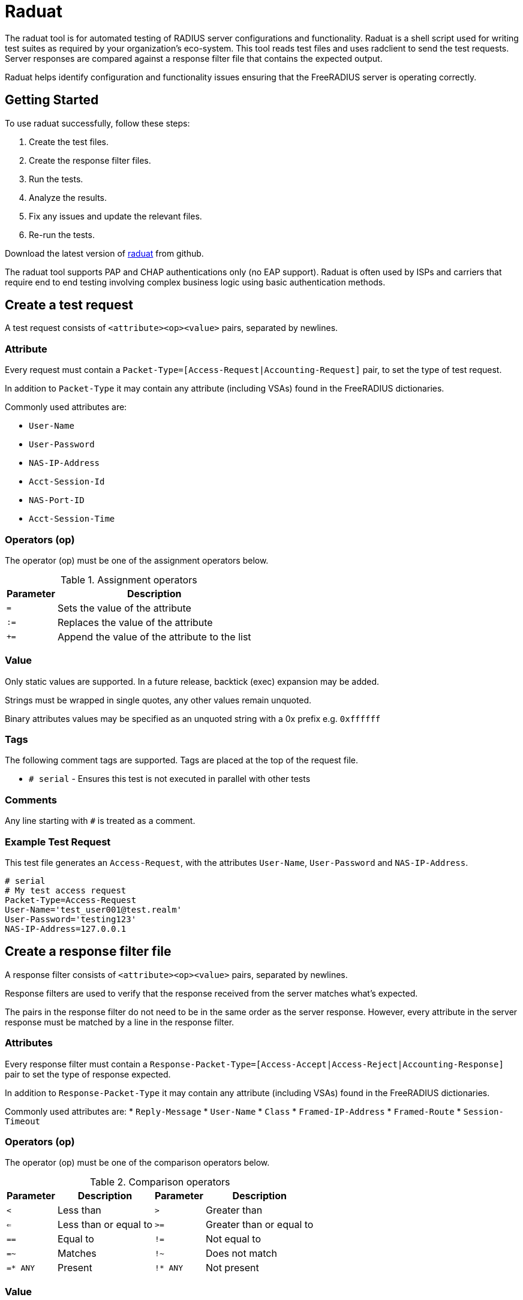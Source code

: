 = Raduat

The raduat tool is for automated testing of RADIUS server configurations and functionality.  Raduat is a shell script used for writing test suites as required by your organization's eco-system. This tool reads test files and uses radclient to send the test requests. Server responses are compared against a response filter file that contains the expected output.

Raduat helps identify configuration and functionality issues ensuring that the FreeRADIUS server is operating correctly.

== Getting Started

To use raduat successfully, follow these steps:

. Create the test files.
. Create the response filter files.
. Run the tests.
. Analyze the results.
. Fix any issues and update the relevant files.
. Re-run the tests.

Download the latest version of https://github.com/FreeRADIUS/freeradius-server/blob/master/scripts/util/raduat[raduat] from github.

The raduat tool supports PAP and CHAP authentications only (no EAP support). Raduat is often used by ISPs and carriers that require end to end testing involving complex business logic using basic authentication methods.

[#testrequest]
== Create a test request

A test request consists of ``<attribute><op><value>`` pairs, separated by newlines.

=== Attribute

Every request must contain a ``Packet-Type=[Access-Request|Accounting-Request]`` pair, to set the type of test request.

In addition to ``Packet-Type`` it may contain any attribute (including VSAs) found in the FreeRADIUS dictionaries.

Commonly used attributes are:

* ``User-Name``
* ``User-Password``
* ``NAS-IP-Address``
* ``Acct-Session-Id``
* ``NAS-Port-ID``
* ``Acct-Session-Time``

=== Operators (op)

The operator (op) must be one of the assignment operators below.

.Assignment operators
[options="header,autowidth"]
|===
| Parameter       | Description
| `=`             | Sets the value of the attribute
| `:=`            | Replaces the value of the attribute
| `+=`            | Append the value of the attribute to the list
|===


[#requestvalue]
=== Value

Only static values are supported. In a future release, backtick (exec) expansion may be added.

Strings must be wrapped in single quotes, any other values remain unquoted.

Binary attributes values may be specified as an unquoted string with a 0x prefix e.g. ``0xffffff``

=== Tags

The following comment tags are supported. Tags are placed at the top of the request file.

- ``# serial`` - Ensures this test is not executed in parallel with other tests

=== Comments

Any line starting with ``#`` is treated as a comment.

=== Example Test Request

This test file generates an ``Access-Request``, with the attributes ``User-Name``, ``User-Password`` and ``NAS-IP-Address``.

```
# serial
# My test access request
Packet-Type=Access-Request
User-Name='test_user001@test.realm'
User-Password='testing123'
NAS-IP-Address=127.0.0.1
```

[#responsefilter]
== Create a response filter file

A response filter consists of ``<attribute><op><value>`` pairs, separated by newlines.

Response filters are used to verify that the response received from the server matches what's expected.

The pairs in the response filter do not need to be in the same order as the server response. However, every attribute in the server response must be matched by a line in the response filter.

=== Attributes

Every response filter must contain a ``Response-Packet-Type=[Access-Accept|Access-Reject|Accounting-Response]`` pair to set the type of response expected.

In addition to ``Response-Packet-Type`` it may contain any attribute (including VSAs) found in the FreeRADIUS dictionaries.

Commonly used attributes are:
*  ``Reply-Message``
*  ``User-Name``
*  ``Class``
*  ``Framed-IP-Address``
*  ``Framed-Route``
*  ``Session-Timeout``

=== Operators (op)

The operator (op) must be one of the comparison operators below.

.Comparison operators
[options="header,autowidth"]
|===
| Parameter       | Description	| Parameter	| Description
| `<`             | Less than	| `>`		| Greater than
| `<=`            | Less than or equal to | `>=`| Greater than or equal to
| `==`            | Equal to	|`!=`		| Not equal to
| `=~`             |Matches	| `!~`		| Does not match
| `=* ANY`	  | Present	| `!* ANY`	| Not present
|===

=== Value

Value format is the same as the <<requestvalue,request>>.

=== Example Test Response Filter

The test response filter expects an Access-Accept packet with the corresponding reply message.

```
Response-Packet-Type==Access-Accept
Reply-Message=='Welcome to foocorp'
```

[#testsuite]
== Create a test suite

By default ``raduat`` looks for a folder relative to itself called ``tests``.

If it finds one, raduat tries executing each of the test requests in lexicographical order. The ``raduat`` tool also works with with a directory hierarchy. In this case the tests are executed depth first then in lexicographical order. This is to allow easy organization of tests.

Only files with names that match the pattern ``test[0-9]{3}.*`` are processed. Each request file must also be paired with a response filter file. A response filter file uses the same name as the request file appended with an ``_expected`` suffix.

For example, the response filter file for ``test000_check_static_ip`` is ``test000_check_static_ip_expected``.

=== Example

```
mkdir -p ./tests/static_ip

echo "Packet-Type=Access-Request
User-Name=test_user001@test.realm
User-Password=testing123" >> ./tests/static_ip/test000_check_static_ip

echo "Response-Packet-Type==Access-Accept
Framed-IP-address==192.168.0.1" >> ./tests/static_ip/test000_check_static_ip_expected

echo "Packet-Type=Access-Request
User-Name=test_user002@test.realm
User-Password=testing123" >> ./tests/static_ip/test001_check_static_ip

echo "Response-Packet-Type==Access-Accept
Framed-IP-address==192.168.0.2" >> ./tests/static_ip/test001_check_static_ip_expected
```

== Run the tests

By default radaut will execute tests in parallel batches of 20. If you want to execute tests one at a time, either add ``# serial`` to the top of the file, or pass ``-p 1``.

=== Arguments

Command line arguments can be found with ``raduat -h``. They can be used to specify the server/port/secret to run the tests against. By default the server is ``127.0.0.1`` the port is automatically determined by ``Packet-Type`` and the secret is ``testing123``.

.Command-line raduat options
[opts=headers,authowidth]
|===
| -h			| Display this help message
| -H <host>[:port]	| Send test packets to specified host and port. Defaults = 127.0.0.1
| -v			| Verbose mode
| -p <number>			| Run tests in parallel. Defaults = 20
| -s <secret>           | Shared secret                        
| -c <cluster>		| Specify cluster type one of ($cluster_types)
| -r <type>		| Specify server role one of ($role_types)
|===

=== Environmental variables

- ``TESTDIR`` - The directory containing the tests.
- ``RADCLIENT`` - Path to the radclient binary.
- ``FILTER_SUFFIX`` - The suffix added to the request file name to find response filters. Defaults to ``_expected``.
- ``DICTPATH`` - Path to alternative RADIUS dictionaries.

=== Example test execution

Running the above test requests/response filters against a dummy configuration:

```
authorize {
	switch User-Name {
		case 'test_user001@test.realm' {
			update reply {
				Framed-IP-Address := 192.168.0.1
			}
		}
		case 'test_user002@test.realm' {
			update reply {
				Framed-IP-Address := 192.168.0.3
			}
		}
	}
	update control {
		Auth-Type := Accept
	}
}
```

Produces the following output:

```
$ ./raduat
Executing 2 test(s) from ./tests
Executing specified tests
Use -v to see full list
Sent Access-Request Id 197 from 0.0.0.0:55331 to 127.0.0.1:1812 length 63
Sent Access-Request Id 149 from 0.0.0.0:55331 to 127.0.0.1:1812 length 63
Received Access-Accept Id 197 from 127.0.0.1:1812 to 0.0.0.0:0 length 26
Received Access-Accept Id 149 from 127.0.0.1:1812 to 0.0.0.0:0 length 26
(1) ./tests/static_ip/test001_check_static_ip: Response for failed filter: Attribute value "192.168.0.3" didn't match filter: Framed-IP-Address == 192.168.0.2
(Parallelized tests)

One or more tests failed (radclient exited with 1)
$ echo $?
1
```

Which is correct, as ``192.168.0.3`` != ``192.168.0.2``.

Adding ``-v`` gives us more verbose output, and also a summary of packets sent/received:
```text
./raduat -v
Executing 2 test(s) from ./tests
Executing specified tests:
./tests/static_ip/test000_check_static_ip
./tests/static_ip/test001_check_static_ip
Executing: radclient  -f "/var/folders/5_/k_q1ccb94p3gcgk8r9yc8ssh0000gn/T/raduatXXX.f2cB3Kek:/var/folders/5_/k_q1ccb94p3gcgk8r9yc8ssh0000gn/T/raduatXXX.1RX7R8aL" -x -s -t "2" -r "3" -p "40" "127.0.0.1" auto "testing123"
Sent Access-Request Id 63 from 0.0.0.0:51512 to 127.0.0.1:1812 length 63
	Packet-Type = Access-Request
	User-Name = 'test_user001@test.realm'
	User-Password = 'testing123'
	Radclient-Test-Name := './tests/static_ip/test000_check_static_ip'
Sent Access-Request Id 147 from 0.0.0.0:51512 to 127.0.0.1:1812 length 63
	Packet-Type = Access-Request
	User-Name = 'test_user002@test.realm'
	User-Password = 'testing123'
	Radclient-Test-Name := './tests/static_ip/test001_check_static_ip'
Received Access-Accept Id 63 from 127.0.0.1:1812 to 0.0.0.0:0 length 26
	Framed-IP-Address = 192.168.0.1
(0) ./tests/static_ip/test000_check_static_ip: Response passed filter
Received Access-Accept Id 147 from 127.0.0.1:1812 to 0.0.0.0:0 length 26
	Framed-IP-Address = 192.168.0.3
(1) ./tests/static_ip/test001_check_static_ip: Response for failed filter: Attribute value "192.168.0.3" didn't match filter: Framed-IP-Address == 192.168.0.2
Packet summary:
	Accepted      : 2
	Rejected      : 0
	Lost          : 0
	Passed filter : 1
	Failed filter : 1
(Parallelised tests)

One or more tests failed (radclient exited with 1)
```

The tests to run can be filtered using glob patterns:

- ``./raduat -- 'static_ip/test000*'`` would execute only the first test in the static_ip suite.
- ``./raduat -- 'static_ip/*'`` would execute all the static_ip tests.

This can be used to drill down, and only run the failing tests.


// Copyright (C) 2025 Network RADIUS SAS.  Licenced under CC-by-NC 4.0.
// This documentation was developed by Network RADIUS SAS.
